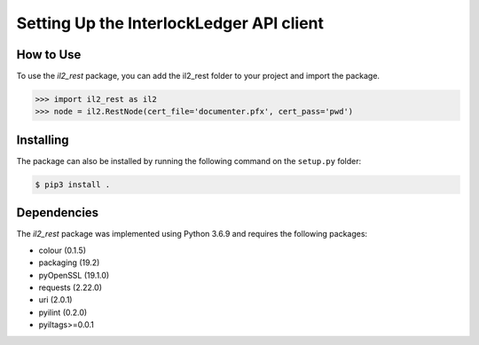 Setting Up the InterlockLedger API client
=========================================

How to Use 
----------

To use the `il2_rest` package, you can add the il2_rest folder to your project and import the package.

.. code-block:: python3

    >>> import il2_rest as il2
    >>> node = il2.RestNode(cert_file='documenter.pfx', cert_pass='pwd')


Installing
----------

The package can also be installed by running the following command on the ``setup.py`` folder:

.. code-block:: console

    $ pip3 install .

Dependencies
------------

The `il2_rest` package was implemented using Python 3.6.9 and requires the following packages:

* colour (0.1.5)
* packaging (19.2)
* pyOpenSSL (19.1.0)
* requests (2.22.0)
* uri (2.0.1)
* pyilint (0.2.0)
* pyiltags>=0.0.1



